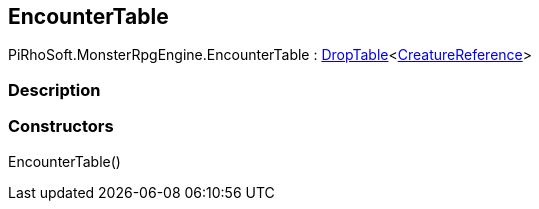 [#reference/encounter-table]

## EncounterTable

PiRhoSoft.MonsterRpgEngine.EncounterTable : link:/projects/unity-utilities/documentation/#/v10/reference/drop-table-1[DropTable^]<<<reference/creature-reference.html,CreatureReference>>>

### Description

### Constructors

EncounterTable()::